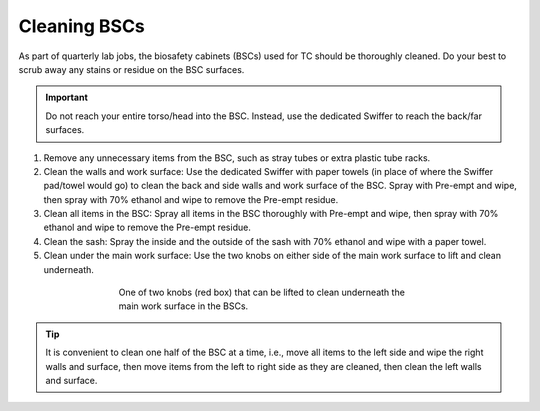 =================
Cleaning BSCs
=================

As part of quarterly lab jobs, the biosafety cabinets (BSCs) used for TC should be thoroughly cleaned. Do your best to scrub away any stains or residue on the BSC surfaces.

.. important::
    Do not reach your entire torso/head into the BSC. Instead, use the dedicated Swiffer to reach the back/far surfaces.

1. Remove any unnecessary items from the BSC, such as stray tubes or extra plastic tube racks.
2. Clean the walls and work surface: Use the dedicated Swiffer with paper towels (in place of where the Swiffer pad/towel would go) to clean the back and side walls and work surface of the BSC. Spray with Pre-empt and wipe, then spray with 70% ethanol and wipe to remove the Pre-empt residue.
3. Clean all items in the BSC: Spray all items in the BSC thoroughly with Pre-empt and wipe, then spray with 70% ethanol and wipe to remove the Pre-empt residue.
4. Clean the sash: Spray the inside and the outside of the sash with 70% ethanol and wipe with a paper towel.
5. Clean under the main work surface: Use the two knobs on either side of the main work surface to lift and clean underneath.

.. figure:: /img/bsc_main_surface_knob.jpg
    :align: center
    :figwidth: 60%

    One of two knobs (red box) that can be lifted to clean underneath the main work surface in the BSCs.

.. tip::
    It is convenient to clean one half of the BSC at a time, i.e., move all items to the left side and wipe the right walls and surface, then move items from the left to right side as they are cleaned, then clean the left walls and surface.
